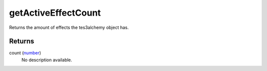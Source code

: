 getActiveEffectCount
====================================================================================================

Returns the amount of effects the tes3alchemy object has.

Returns
----------------------------------------------------------------------------------------------------

count (`number`_)
    No description available.

.. _`number`: ../../../lua/type/number.html
